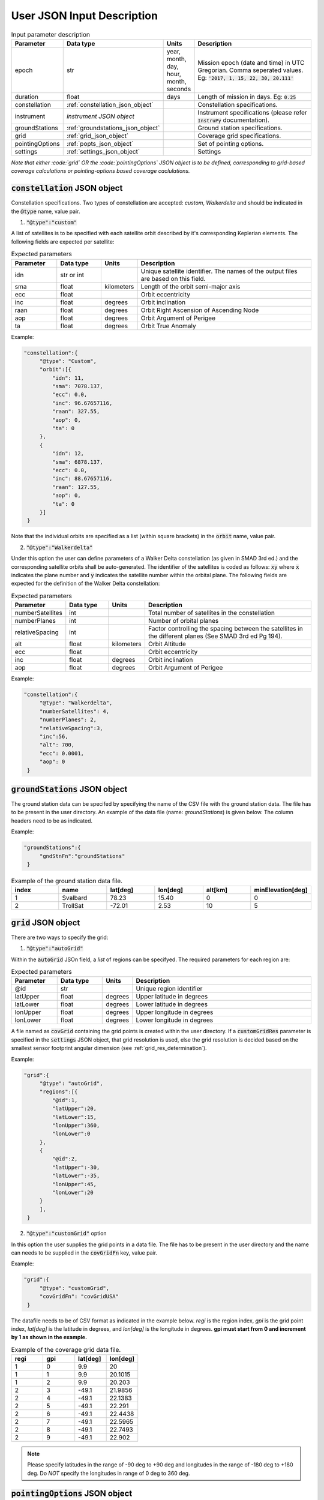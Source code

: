 .. _user_json_input:

****************************
User JSON Input Description
****************************

.. csv-table:: Input parameter description 
   :header: Parameter, Data type, Units, Description
   :widths: 10,10,5,40

   epoch, str,"year, month, day, hour, month, seconds", "Mission epoch (date and time) in UTC Gregorian. Comma seperated values. Eg: :code:`'2017, 1, 15, 22, 30, 20.111'`"
   duration, float, days, Length of mission in days. Eg: :code:`0.25`
   constellation, :ref:`constellation_json_object`, ,Constellation specifications.
   instrument, *instrument JSON object*, ,Instrument specifications (please refer :code:`InstruPy` documentation).
   groundStations, :ref:`groundstations_json_object`, ,Ground station specifications.
   grid, :ref:`grid_json_object`, ,Coverage grid specifications. 
   pointingOptions, :ref:`popts_json_object`, ,Set of pointing options. 
   settings, :ref:`settings_json_object`, ,Settings

*Note that either :code:`grid` OR the :code:`pointingOptions` JSON object is to be defined, corresponding to grid-based coverage calculations
or pointing-options based coverage caclulations.*

.. _constellation_json_object:

:code:`constellation` JSON object
##################################
Constellation specifications. Two types of constellation are accepted: `custom`, `Walkerdelta` and should be indicated 
in the :code:`@type` name, value pair. 

1. :code:`"@type":"custom"` 

A list of satellites is to be specified with each satellite orbit described by it's corresponding Keplerian elements. 
The following fields are expected per satellite:

.. csv-table:: Expected parameters
   :header: Parameter, Data type, Units, Description
   :widths: 10,10,5,40

   idn, str or int, , Unique satellite identifier. The names of the output files are based on this field.
   sma,float, kilometers, Length of the orbit semi-major axis
   ecc,float,, Orbit eccentricity
   inc,float,degrees, Orbit inclination
   raan,float,degrees, Orbit Right Ascension of Ascending Node
   aop,float,degrees, Orbit Argument of Perigee
   ta,float,degrees, Orbit True Anomaly

Example:

.. code-block:: javascript
   
   "constellation":{
        "@type": "Custom",
        "orbit":[{
            "idn": 11,
            "sma": 7078.137,
            "ecc": 0.0,
            "inc": 96.67657116,
            "raan": 327.55,
            "aop": 0,
            "ta": 0
        },
        {
            "idn": 12,
            "sma": 6878.137,
            "ecc": 0.0,
            "inc": 88.67657116,
            "raan": 127.55,
            "aop": 0,
            "ta": 0
        }]
    }

Note that the individual orbits are specified as a list (within square brackets) in the :code:`orbit` name, value pair.

2. :code:`"@type":"Walkerdelta"`

Under this option the user can define parameters of a Walker Delta constellation (as given in SMAD 3rd ed.) and the corresponding 
satellite orbits shall be auto-generated. The identifier of the satellites is coded as follows: :code:`xy` where :code:`x` indicates
the plane number and :code:`y` indicates the satellite number within the orbital plane.
The following fields are expected for the definition of the Walker Delta constellation:

.. csv-table:: Expected parameters
   :header: Parameter, Data type, Units, Description
   :widths: 10,10,5,40

   numberSatellites, int, , Total number of satellites in the constellation
   numberPlanes, int, , Number of orbital planes
   relativeSpacing, int,, Factor controlling the spacing between the satellites in the different planes (See SMAD 3rd ed Pg 194).
   alt, float, kilometers, Orbit Altitude
   ecc,float,, Orbit eccentricity
   inc,float,degrees, Orbit inclination
   aop,float,degrees, Orbit Argument of Perigee

Example:

.. code-block:: javascript
   
   "constellation":{
        "@type": "Walkerdelta",
        "numberSatellites": 4,
        "numberPlanes": 2,
        "relativeSpacing":3,
        "inc":56,
        "alt": 700,
        "ecc": 0.0001,
        "aop": 0
    }

.. _groundStations_json_object:

:code:`groundStations` JSON object
####################################

The ground station data can be specifed by specifying the name of the CSV file with the ground station data. The file has to be
present in the user directory. An example of the data file (name: *groundStations*) is given below. The column headers 
need to be as indicated.

Example:

.. code-block:: javascript
   
   "groundStations":{
        "gndStnFn":"groundStations"
    }

.. csv-table:: Example of the ground station data file.
   :header: index,name,lat[deg],lon[deg],alt[km],minElevation[deg]
   :widths: 10,10,10,10,10,10

   1,Svalbard,78.23,15.40,0,0
   2,TrollSat,-72.01,2.53,10,5

.. _grid_json_object:

:code:`grid` JSON object
####################################

There are two ways to specify the grid:

1. :code:`"@type":"autoGrid"` 

Within the :code:`autoGrid` JSOn field, a *list* of regions can be specifyed. The required parameters for each region are:

.. csv-table:: Expected parameters
   :header: Parameter, Data type, Units, Description
   :widths: 10,10,5,40

   @id, str, , Unique region identifier
   latUpper, float, degrees, Upper latitude in degrees
   latLower, float, degrees, Lower latitude in degrees
   lonUpper,float, degrees, Upper longitude in degrees
   lonLower,float, degrees, Lower longitude in degrees

A file named as :code:`covGrid` containing the grid points is created within the user directory. If a :code:`customGridRes` parameter
is specified in the :code:`settings` JSON object, that grid resolution is used, else the grid resolution is decided based on the smallest 
sensor footprint angular dimension (see :ref:`grid_res_determination`).

Example:

.. code-block:: javascript
  
   "grid":{
        "@type": "autoGrid",
        "regions":[{
            "@id":1,
            "latUpper":20,
            "latLower":15,
            "lonUpper":360,
            "lonLower":0                
        },
        {
            "@id":2,
            "latUpper":-30,
            "latLower":-35,
            "lonUpper":45,
            "lonLower":20
        }
        ],
    }

2. :code:`"@type":"customGrid"` option

In this option the user supplies the grid points in a data file. The file has to be present in the user directory and
the name can needs to be supplied in the :code:`covGridFn` key, value pair.

Example:

.. code-block:: javascript
  
   "grid":{
        "@type": "customGrid",
        "covGridFn": "covGridUSA"
    }

The datafile needs to be of CSV format as indicated in the example below. *regi* is the region index, *gpi* is the grid point index,
*lat[deg]* is the latitude in degrees, and *lon[deg]* is the longitude in degrees. **gpi must start from 0 and increment by 1 as shown 
in the example.**

.. csv-table:: Example of the coverage grid data file.
   :header: regi,gpi,lat[deg],lon[deg]
   :widths: 10,10,10,10
   
    1,0,9.9,20
    1,1,9.9,20.1015
    1,2,9.9,20.203
    2,3,-49.1,21.9856
    2,4,-49.1,22.1383
    2,5,-49.1,22.291
    2,6,-49.1,22.4438
    2,7,-49.1,22.5965
    2,8,-49.1,22.7493
    2,9,-49.1,22.902

.. note:: Please specify latitudes in the range of -90 deg to +90 deg and longitudes in the range of -180 deg to +180 deg. Do *NOT* 
          specify the longitudes in range of 0 deg to 360 deg.

.. _popts_json_object:

:code:`pointingOptions` JSON object
####################################

This JSON object contains specifications of the pointing-options to be used to calculate the coverage. It contains a list of JSON fields, with each
field having a format as follows:

.. csv-table:: Expected parameters
   :header: Parameter, Data type, Units, Description
   :widths: 10,10,5,40

   instrumentID, str, , The instrument identifier to which the corresponding pointing-options data-file is to be used.
   referenceFrame, str, , Currently only the :code:`NadirRefFrame` is supported.
   pntOptsFn, str, , Name of the data-file containing the set of pointing options. This file has to be present in the user-directory.

.. warning:: In the case when the pointing-options approach is used for coverage calculations, the instrument identifier becomes a
             compulsory attribute of the :code:`Instrument` JSON field, since it is needed to reference the pointing-options files.

.. warning:: The name of the data-file containing the pointing-options should not have any whitespaces.

Example:

.. code-block:: javascript

   "pointingOptions":[
       {
       "instrumentID": "sen1",
       "referenceFrame": "NadirRefFrame",
       "pntOptsFn":"pOpts_sen1"              
       },
       {
       "instrumentID": "sen2",
       "referenceFrame": "NadirRefFrame",
       "pntOptsFn":"sen2_pOpts"              
       },
    ],

Example of the data-file:

.. code-block:: javascript

    Euler (intrinsic) rotations with sequence 1,2,3 assumed, i.e. R = R3R2R1, with rotation matrix representing rotation of the coordinate system.
    index,euler_angle1[deg],euler_angle2[deg],euler_angle3[deg] 
    0,0,0,0
    1,0,20,0
    2,0,-20,0

.. _settings_json_object:

:code:`settings` JSON object
####################################

This JSON object contains items which can be used to configure some of the orbit propagation and coverage parameters. 

.. csv-table:: Expected parameters
   :header: Parameter, Data type, Units, Description
   :widths: 10,10,5,40

   customTimeStep, float, seconds, (Optional) Orbit propagation time-step. A warning is issued if the internal computed time-step is coarser than the user specified time-step.
   customGridRes, float, degrees, (Optional) Grid resolution. A warning is issued if the internal computed grid resolution is coarser than the user specified grid resolution. 
   customTimeResFactor, float, seconds, (Optional) Custom time-resolution factor used to determine the propagation time-step. (Default value is 0.25.)
   customGridResFactor, float, degrees, (Optional) Custom grid-resolution factor used to determine the grid-resolution. (Default value is 0.9.)




